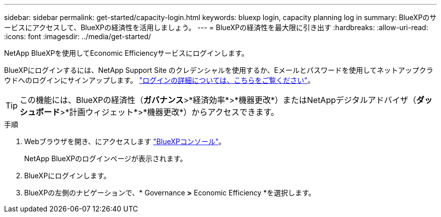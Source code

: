 ---
sidebar: sidebar 
permalink: get-started/capacity-login.html 
keywords: bluexp login, capacity planning log in 
summary: BlueXPのサービスにアクセスして、BlueXPの経済性を活用しましょう。 
---
= BlueXPの経済性を最大限に引き出す
:hardbreaks:
:allow-uri-read: 
:icons: font
:imagesdir: ../media/get-started/


[role="lead"]
NetApp BlueXPを使用してEconomic Efficiencyサービスにログインします。

BlueXPにログインするには、NetApp Support Site のクレデンシャルを使用するか、Eメールとパスワードを使用してネットアップクラウドへのログインにサインアップします。 https://docs.netapp.com/us-en/bluexp-setup-admin/task-logging-in.html["ログインの詳細については、こちらをご覧ください"^]。


TIP: この機能には、BlueXPの経済性（*ガバナンス*>*経済効率*>*機器更改*）またはNetAppデジタルアドバイザ（*ダッシュボード*>*計画ウィジェット*>*機器更改*）からアクセスできます。

.手順
. Webブラウザを開き、にアクセスします https://console.bluexp.netapp.com/["BlueXPコンソール"^]。
+
NetApp BlueXPのログインページが表示されます。

. BlueXPにログインします。
. BlueXPの左側のナビゲーションで、* Governance *>* Economic Efficiency *を選択します。

